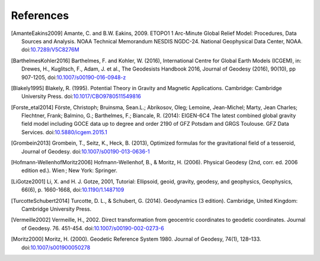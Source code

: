 References
==========

.. [AmanteEakins2009] Amante, C. and B.W. Eakins, 2009. ETOPO1 1 Arc-Minute Global Relief Model: Procedures, Data Sources and Analysis. NOAA Technical Memorandum NESDIS NGDC-24. National Geophysical Data Center, NOAA. doi:`10.7289/V5C8276M <https://doi.org/10.7289/V5C8276M>`__
.. [BarthelmesKohler2016] Barthelmes, F. and Kohler, W. (2016), International Centre for Global Earth Models (ICGEM), in: Drewes, H., Kuglitsch, F., Adam, J. et al., The Geodesists Handbook 2016, Journal of Geodesy (2016), 90(10), pp 907-1205, doi:`10.1007/s00190-016-0948-z <https://doi.org/10.1007/s00190-016-0948-z>`__
.. [Blakely1995] Blakely, R. (1995). Potential Theory in Gravity and Magnetic Applications. Cambridge: Cambridge University Press. doi:`10.1017/CBO9780511549816 <https://doi.org/10.1017/CBO9780511549816>`__
.. [Forste_etal2014] Förste, Christoph; Bruinsma, Sean.L.; Abrikosov, Oleg; Lemoine, Jean-Michel; Marty, Jean Charles; Flechtner, Frank; Balmino, G.; Barthelmes, F.; Biancale, R. (2014): EIGEN-6C4 The latest combined global gravity field model including GOCE data up to degree and order 2190 of GFZ Potsdam and GRGS Toulouse. GFZ Data Services. doi:`10.5880/icgem.2015.1 <http://doi.org/10.5880/icgem.2015.1>`__
.. [Grombein2013] Grombein, T., Seitz, K., Heck, B. (2013), Optimized formulas for the gravitational field of a tesseroid, Journal of Geodesy. doi:`10.1007/s00190-013-0636-1 <https://doi.org/10.1007/s00190-013-0636-1>`__
.. [Hofmann-WellenhofMoritz2006] Hofmann-Wellenhof, B., & Moritz, H. (2006). Physical Geodesy (2nd, corr. ed. 2006 edition ed.). Wien ; New York: Springer.
.. [LiGotze2001] Li, X. and H. J. Gotze, 2001, Tutorial: Ellipsoid, geoid, gravity, geodesy, and geophysics, Geophysics, 66(6), p. 1660-1668, doi:`10.1190/1.1487109 <https://doi.org/10.1190/1.1487109>`__
.. [TurcotteSchubert2014] Turcotte, D. L., & Schubert, G. (2014). Geodynamics (3 edition). Cambridge, United Kingdom: Cambridge University Press.
.. [Vermeille2002] Vermeille, H., 2002. Direct transformation from geocentric coordinates to geodetic coordinates. Journal of Geodesy. 76. 451-454. doi:`10.1007/s00190-002-0273-6 <https://doi.org/10.1007/s00190-002-0273-6>`__
.. [Moritz2000] Moritz, H. (2000). Geodetic Reference System 1980. Journal of Geodesy, 74(1), 128–133. doi:`10.1007/s001900050278 <https://doi.org/10.1007/s001900050278>`__
